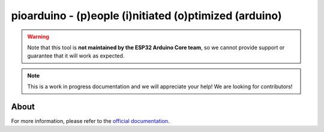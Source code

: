 #######################################################
pioarduino - (p)eople (i)nitiated (o)ptimized (arduino)
#######################################################

.. warning::
  Note that this tool is **not maintained by the ESP32 Arduino Core team**, so we cannot provide support or guarantee that it will work as expected.

.. note::
  This is a work in progress documentation and we will appreciate your help! We are looking for contributors!

About
-----

For more information, please refer to the `official documentation <https://github.com/pioarduino/platform-espressif32>`_.


